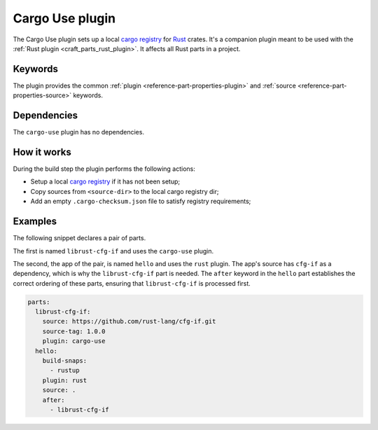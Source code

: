.. _craft_parts_cargo_use_plugin:

Cargo Use plugin
=====================

The Cargo Use plugin sets up a local `cargo registry`_ for `Rust`_ crates. It's
a companion plugin meant to be used with the :ref:`Rust plugin <craft_parts_rust_plugin>`.
It affects all Rust parts in a project.

Keywords
--------

The plugin provides the common :ref:`plugin <reference-part-properties-plugin>` and
:ref:`source <reference-part-properties-source>` keywords.

.. _cargo-use-details-begin:

Dependencies
------------

The ``cargo-use`` plugin has no dependencies.

.. _cargo-use-details-end:

How it works
------------

During the build step the plugin performs the following actions:

* Setup a local `cargo registry`_ if it has not been setup;
* Copy sources from ``<source-dir>`` to the local cargo registry dir;
* Add an empty ``.cargo-checksum.json`` file to satisfy registry requirements;

Examples
--------

The following snippet declares a pair of parts.

The first is named ``librust-cfg-if`` and uses the ``cargo-use`` plugin.

The second, the app of the pair, is named ``hello`` and uses the ``rust`` plugin. The
app's source has ``cfg-if`` as a dependency, which is why the ``librust-cfg-if`` part is
needed. The ``after`` keyword in the ``hello`` part establishes the correct ordering of
these parts, ensuring that ``librust-cfg-if`` is processed first.

.. code-block:: yaml

    parts:
      librust-cfg-if:
        source: https://github.com/rust-lang/cfg-if.git
        source-tag: 1.0.0
        plugin: cargo-use
      hello:
        build-snaps:
          - rustup
        plugin: rust
        source: .
        after:
          - librust-cfg-if


.. _Rust: https://doc.rust-lang.org/stable/
.. _cargo registry: https://doc.rust-lang.org/cargo/reference/registries.html
